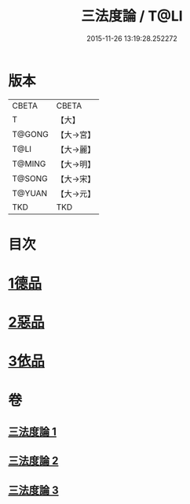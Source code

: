 #+TITLE: 三法度論 / T@LI
#+DATE: 2015-11-26 13:19:28.252272
* 版本
 |     CBETA|CBETA   |
 |         T|【大】     |
 |    T@GONG|【大→宮】   |
 |      T@LI|【大→麗】   |
 |    T@MING|【大→明】   |
 |    T@SONG|【大→宋】   |
 |    T@YUAN|【大→元】   |
 |       TKD|TKD     |

* 目次
* [[file:KR6a0158_001.txt::001-0015c6][1德品]]
* [[file:KR6a0158_002.txt::0021b26][2惡品]]
* [[file:KR6a0158_003.txt::003-0025b5][3依品]]
* 卷
** [[file:KR6a0158_001.txt][三法度論 1]]
** [[file:KR6a0158_002.txt][三法度論 2]]
** [[file:KR6a0158_003.txt][三法度論 3]]
